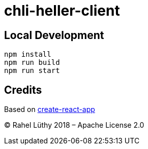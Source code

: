 = chli-heller-client

== Local Development

```
npm install
npm run build
npm run start
```

== Credits

Based on https://github.com/wmonk/create-react-app[create-react-app]

&copy; Rahel Lüthy 2018 – Apache License 2.0
